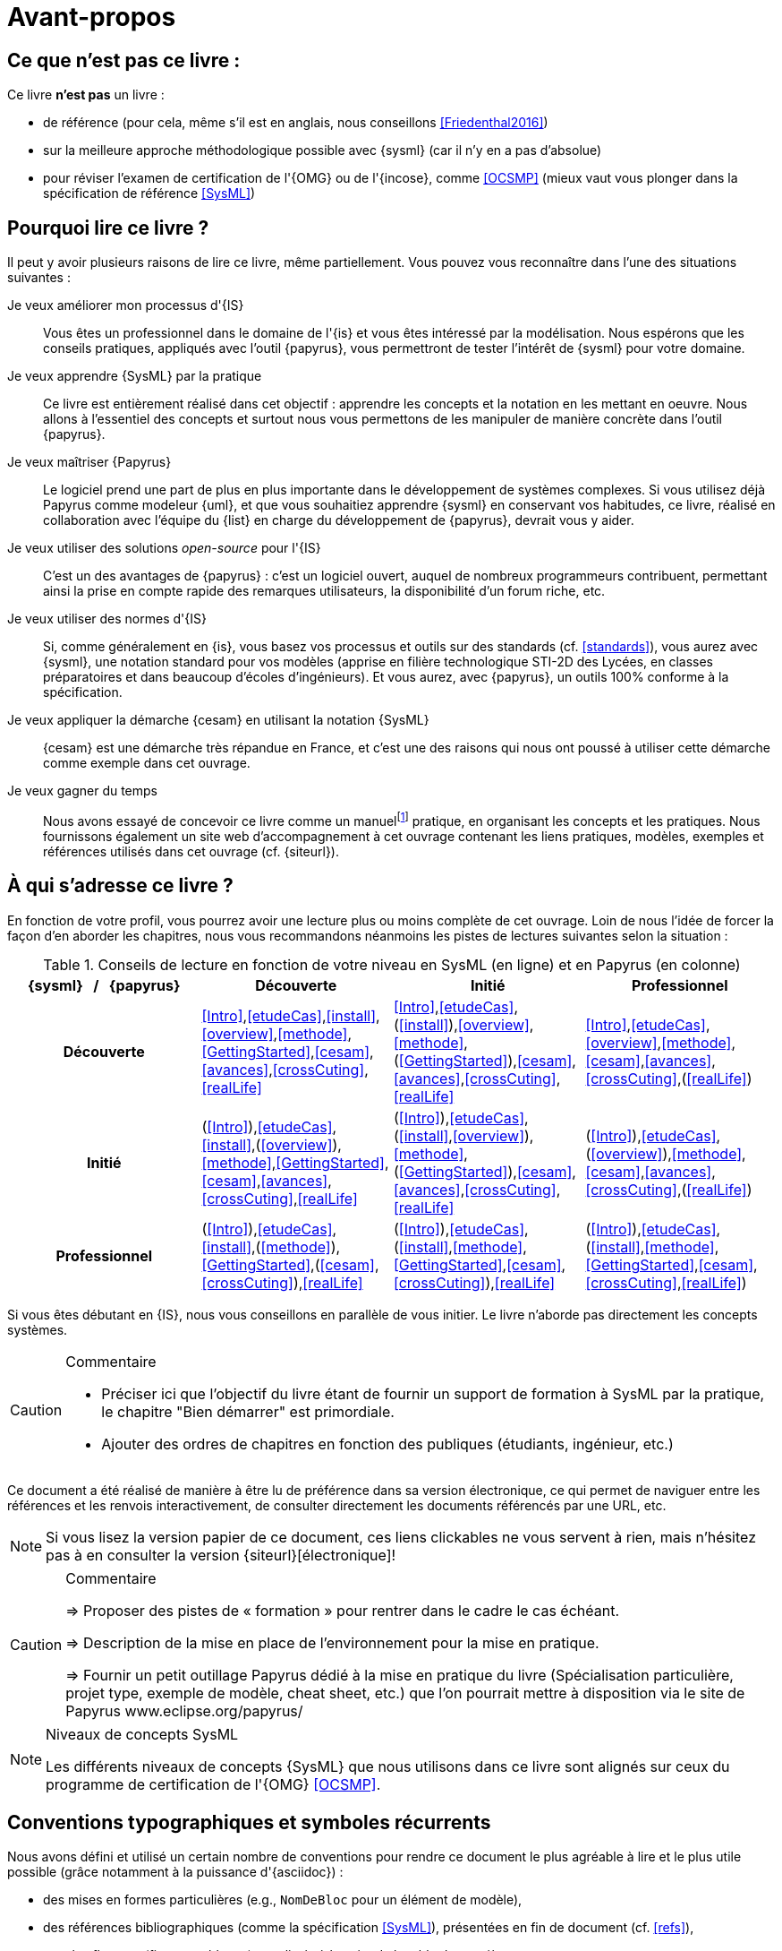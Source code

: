[[AvantPropos]]
= Avant-propos

== Ce que *n'est pas* ce livre :

Ce livre *n'est pas* un livre :

- de référence (pour cela, même s'il est en anglais, nous conseillons <<Friedenthal2016>>)
- sur la meilleure approche méthodologique possible avec {sysml} (car il n'y en a pas d'absolue)
- pour réviser l'examen de certification de l'{OMG} ou de l'{incose}, comme <<OCSMP>>
 (mieux vaut vous plonger dans la spécification de référence <<SysML>>)

== Pourquoi lire ce livre ?

Il peut y avoir plusieurs raisons de lire ce livre, même partiellement.
//Voici les différentes raisons qui peuvent vous y avoir amené :
Vous pouvez vous reconnaître dans l'une des situations suivantes :

Je veux améliorer mon processus d'{IS}::
Vous êtes un professionnel dans le domaine de l'{is} et vous êtes intéressé par la modélisation.
Nous espérons que les conseils pratiques, appliqués avec l'outil {papyrus},
vous permettront de tester l'intérêt de {sysml} pour votre domaine.

Je veux apprendre {SysML} par la pratique::
Ce livre est entièrement réalisé dans cet objectif : apprendre les concepts et la notation en les mettant en oeuvre.
Nous allons à l'essentiel des concepts et surtout nous vous permettons de les
manipuler de manière concrète dans l'outil {papyrus}.

Je veux maîtriser {Papyrus}::
Le logiciel prend une part de plus en plus importante dans le développement de systèmes complexes.
Si vous utilisez déjà Papyrus comme modeleur {uml}, et que vous souhaitiez apprendre {sysml} en conservant vos habitudes,
ce livre, réalisé en collaboration avec l'équipe du {list} en charge du développement de {papyrus}, devrait vous y aider.

Je veux utiliser des solutions _open-source_ pour l'{IS}::
C'est un des avantages de {papyrus} : c'est un logiciel ouvert, auquel de nombreux programmeurs contribuent,
permettant ainsi la prise en compte rapide des remarques utilisateurs, la disponibilité d'un forum riche, etc.

Je veux utiliser des normes d'{IS}::
Si, comme généralement en {is}, vous basez vos processus et outils sur des standards (cf. <<standards>>), vous aurez
avec {sysml}, une notation standard pour vos modèles (apprise en filière technologique STI-2D des Lycées,
en classes préparatoires et dans beaucoup d'écoles d'ingénieurs).
Et vous aurez, avec {papyrus}, un outils 100% conforme à la spécification.

Je veux appliquer la démarche {cesam} en utilisant la notation {SysML}::
{cesam} est une démarche très répandue en France, et c'est une des raisons qui nous ont poussé à utiliser cette démarche comme exemple dans cet ouvrage. 

Je veux gagner du temps::
Nous avons essayé de concevoir ce livre comme un manuelfootnote:[Au sens latin du terme : "que l'on peut
avoir toujours à portée de main".] pratique, en organisant les concepts
et les pratiques.
Nous fournissons également un site web d'accompagnement à cet ouvrage contenant les liens pratiques, modèles, exemples et références utilisés dans cet ouvrage (cf. {siteurl}).

== À qui s'adresse ce livre ?

En fonction de votre profil, vous pourrez avoir une lecture plus ou moins complète de cet ouvrage.
Loin de nous l'idée de forcer la façon d'en aborder les chapitres, nous vous recommandons néanmoins
les pistes de lectures suivantes selon la situation :

//Pour enlever le mot "Chapitre" des références dans le tableau
:old-chapter-refsig: {chapter-refsig}
:!chapter-refsig:
:old-section-refsig: {section-refsig}
:!section-refsig:

.Conseils de lecture en fonction de votre niveau en SysML (en ligne) et en Papyrus (en colonne)
[align="center",cols="h,3*^",options="header",width=100]
|======================
|	{sysml}{nbsp}{nbsp}{nbsp}/{nbsp}{nbsp}{nbsp}{papyrus}| Découverte              | Initié               | Professionnel
| Découverte	     | <<Intro>>,<<etudeCas>>,<<install>>,<<overview>>,<<methode>>,<<GettingStarted>>,<<cesam>>,<<avances>>,<<crossCuting>>,<<realLife>> | <<Intro>>,<<etudeCas>>,(<<install>>),<<overview>>,<<methode>>,(<<GettingStarted>>),<<cesam>>,<<avances>>,<<crossCuting>>,<<realLife>> | <<Intro>>,<<etudeCas>>,<<overview>>,<<methode>>,<<cesam>>,<<avances>>,<<crossCuting>>,(<<realLife>>)
| Initié			     | (<<Intro>>),<<etudeCas>>,<<install>>,(<<overview>>),<<methode>>,<<GettingStarted>>,<<cesam>>,<<avances>>,<<crossCuting>>,<<realLife>>	| (<<Intro>>),<<etudeCas>>,(<<install>>,<<overview>>),<<methode>>,(<<GettingStarted>>),<<cesam>>,<<avances>>,<<crossCuting>>,<<realLife>>	| (<<Intro>>),<<etudeCas>>,(<<overview>>),<<methode>>,<<cesam>>,<<avances>>,<<crossCuting>>,(<<realLife>>)
| Professionnel		 |(<<Intro>>),<<etudeCas>>,<<install>>,(<<methode>>),<<GettingStarted>>,(<<cesam>>,<<crossCuting>>),<<realLife>> | (<<Intro>>),<<etudeCas>>,(<<install>>,<<methode>>,<<GettingStarted>>,<<cesam>>,<<crossCuting>>),<<realLife>> | (<<Intro>>),<<etudeCas>>,(<<install>>,<<methode>>,<<GettingStarted>>,<<cesam>>,<<crossCuting>>,<<realLife>>)
|======================

//Pour remettre le mot "Chapitre" des références dans le tableau
:chapter-refsig: {old-chapter-refsig}
:section-refsig: {old-section-refsig}

Si vous êtes débutant en {IS}, nous vous conseillons en parallèle de vous initier.
Le livre n'aborde pas directement les concepts systèmes.

//== Comment lire ce livre ?

//-----------------------------------------------
//-- Commentaire
//-----------------------------------------------
ifndef::final[]
.Commentaire
[CAUTION]
====
*****
- Préciser ici que l'objectif du livre étant de fournir un support de formation à
SysML par la pratique, le chapitre "Bien démarrer" est primordiale.
- Ajouter des ordres de chapitres en fonction des publiques (étudiants, ingénieur, etc.)
*****
====
endif::final[]
//-----------------------------------------------

Ce document a été réalisé de manière à être lu de préférence
dans sa version électronique, ce qui permet de
naviguer entre les références et les renvois interactivement, de consulter
directement les documents référencés par une URL, etc.

[NOTE]
====
Si vous lisez la version papier de ce document, ces liens clickables ne
vous servent à rien, mais n'hésitez pas à en consulter la version {siteurl}[électronique]!
====

//== Comment se préparer à lire au mieux ce livre ?

//-----------------------------------------------
ifndef::final[]
.Commentaire
[CAUTION]
====
*****
=> Proposer des pistes  de « formation » pour rentrer dans le cadre le cas échéant.

=> Description de la mise en place de l’environnement pour la mise en pratique.

=> Fournir un petit outillage Papyrus dédié à la mise en pratique du livre (Spécialisation particulière, projet type, exemple de modèle, cheat sheet, etc.) que l'on pourrait mettre à disposition via le site de Papyrus www.eclipse.org/papyrus/
*****
====
//-----------------------------------------------
endif::final[]

[[niveauConcepts]]
.Niveaux de concepts SysML
[NOTE]
======
Les différents niveaux de concepts {SysML} que nous utilisons dans ce livre sont alignés sur
ceux du programme de certification de l'{OMG} <<OCSMP>>.
======

== Conventions typographiques et symboles récurrents

Nous avons défini et utilisé un certain nombre de conventions pour rendre ce document le plus agréable à lire et le plus
utile possible (grâce notamment à la puissance d'{asciidoc}) :

- des mises en formes particulières (e.g., `NomDeBloc` pour un élément de modèle),
- des références bibliographiques (comme la spécification <<SysML>>), présentées en fin de document (cf. <<refs>>),
- tous les flottants (figures, tableaux) sont listés à la suite de la table des matière,
+
//-----------------------------------------------
ifndef::final[]
.Commentaire
[CAUTION]
====
Check this!!
====
//-----------------------------------------------
endif::final[]
- les termes anglais (souvent incontournables) sont repérés en _italique_, non pas pour indiquer qu'il s'agit d'un
mot anglais, mais pour indiquer au lecteur que nous employons volontairement ces termes (e.g., _Requirements_),
- un certain nombre de symboles viennent identifier les notes :

//-----------------------------------------------
ifndef::final[]
.Commentaire
[CAUTION]
====
*****
Ce symbole permet de repérer rapidements des commentaires pour nous-mêmes.
Il ne doit pas figurer dans la version finale en ligne, ni dans le PDF.
De même [red yellow-background]#XXX ces textes XXX# devraient être éliminés au fur et à mesure...

*****
====
//-----------------------------------------------
endif::final[]

NOTE: Ceci est une simple note, un point remarquable.

WARNING: Attention, piège ou erreur à éviter.

IMPORTANT: Ceci est un point important.

.Convention : Ceci est une convention ou une bonne pratique
[TIP]
====
Dans ces notes, nous distillerons des conseils, des bonnes pratiques ou des conventions que nous recommandons d'adopter.
====

.Définition : Exemple (OMG SysML v1.5, p. 152)
[NOTE,icon=sysml.jpeg]
====
Ces notes concernent des définitions tirées de la spécification {sysml} et sont donc précisément référencées.
====

